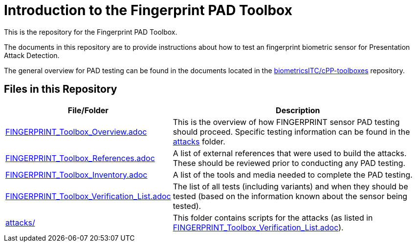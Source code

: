= Introduction to the Fingerprint PAD Toolbox

This is the repository for the Fingerprint PAD Toolbox.

The documents in this repository are to provide instructions about how to test an fingerprint biometric sensor for Presentation Attack Detection. 

The general overview for PAD testing can be found in the documents located in the link:https://github.com/biometricITC/cPP-toolboxes[biometricsITC/cPP-toolboxes] repository.

== Files in this Repository

[cols=".^1,.^3",options="header"]
|===
|File/Folder
|Description

|link:FINGERPRINT_Toolbox_Overview.adoc[FINGERPRINT_Toolbox_Overview.adoc]
|This is the overview of how FINGERPRINT sensor PAD testing should proceed. Specific testing information can be found in the link:attacks[attacks] folder.

|link:FINGERPRINT_Toolbox_References.adoc[FINGERPRINT_Toolbox_References.adoc]
|A list of external references that were used to build the attacks. These should be reviewed prior to conducting any PAD testing.

|link:FINGERPRINT_Toolbox_Inventory.adoc[FINGERPRINT_Toolbox_Inventory.adoc]
|A list of the tools and media needed to complete the PAD testing.

|link:FINGERPRINT_Toolbox_Verification_List.adoc[FINGERPRINT_Toolbox_Verification_List.adoc]
|The list of all tests (including variants) and when they should be tested (based on the information known about the sensor being tested).

|link:attacks[attacks/]
|This folder contains scripts for the attacks (as listed in link:FINGERPRINT_Toolbox_Verification_List.adoc[FINGERPRINT_Toolbox_Verification_List.adoc]).

|===